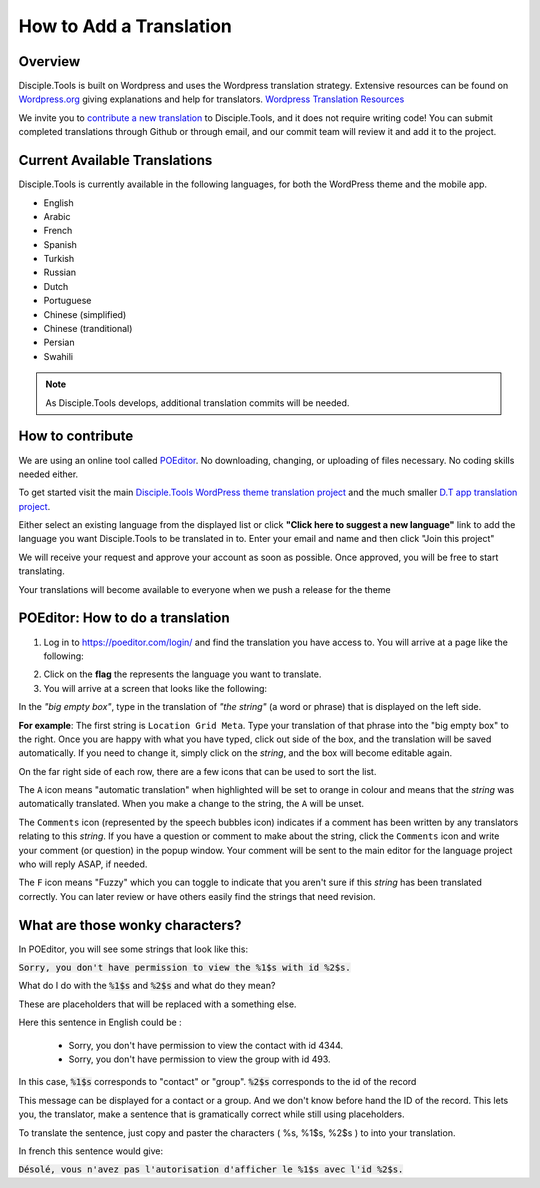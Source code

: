 How to Add a Translation
========================

Overview
--------

Disciple.Tools is built on Wordpress and uses the Wordpress translation strategy. Extensive resources can be found on
`Wordpress.org <https://wordpress.org>`_ giving explanations and help for translators. `Wordpress Translation Resources <https://make.wordpress.org/polyglots/handbook/tools/glotpress-translate-wordpress-org/>`_

We invite you to `contribute a new translation <https://poeditor.com/join/project/KcPvw3oaKD>`_ to Disciple.Tools, and it does not require writing code! You can submit
completed translations through Github or through email, and our commit team will review it and add it to the project.

Current Available Translations
------------------------------

Disciple.Tools is currently available in the following languages, for both the WordPress theme and the mobile app.

- English
- Arabic
- French
- Spanish
- Turkish
- Russian
- Dutch
- Portuguese
- Chinese (simplified)
- Chinese (tranditional)
- Persian
- Swahili



.. Chinese (simplified and traditional)

.. note:: As Disciple.Tools develops, additional translation commits will be needed.


How to contribute
-----------------
We are using an online tool called `POEditor <https://poeditor.com/>`_. No downloading, changing, or uploading of files necessary. No coding skills needed either.

To get started visit the main `Disciple.Tools WordPress theme translation project <https://poeditor.com/join/project/KcPvw3oaKD>`_ and the much smaller `D.T app translation project <https://poeditor.com/join/project/dQzfAs5uNc>`_.

Either select an existing language from the displayed list or click **"Click here to suggest a new language"** link to add the language you want Disciple.Tools to be translated in to.
Enter your email and name and then click "Join this project"

We will receive your request and approve your account as soon as possible. Once approved, you will be free to start translating.

Your translations will become available to everyone when we push a release for the theme


POEditor: How to do a translation
---------------------------------
1. Log in to https://poeditor.com/login/ and find the translation you have access to. You will arrive at a page like the following:

|POEditor projects|

2. Click on the **flag** the represents the language you want to translate.

3. You will arrive at a screen that looks like the following:

|POEditor translations|

In the *"big empty box"*, type in the translation of *"the string"* (a word or phrase) that is displayed on the left side.

**For example**: The first string is ``Location Grid Meta``. Type your translation of that phrase into the "big empty box" to the right. Once you are happy with what you have typed, click out side of the box, and the translation will be saved automatically. If you need to change it, simply click on the *string*, and the box will become editable again.

On the far right side of each row, there are a few icons that can be used to sort the list.

The ``A`` icon means "automatic translation" when highlighted will be set to orange in colour and means that the *string* was automatically translated. When you make a change to the string, the ``A`` will be unset.

The ``Comments`` icon (represented by the speech bubbles icon) indicates if a comment has been written by any translators relating to this *string*. If you have a question or comment to make about the string, click the ``Comments`` icon and write your comment (or question) in the popup window. Your comment will be sent to the main editor for the language project who will reply ASAP, if needed.

The ``F`` icon means "Fuzzy" which you can toggle to indicate that you aren't sure if this *string* has been translated correctly. You can later review or have others easily find the strings that need revision.


What are those wonky characters?
--------------------------------

In POEditor, you will see some strings that look like this:

:code:`Sorry, you don't have permission to view the %1$s with id %2$s.`

What do I do with the :code:`%1$s` and :code:`%2$s` and what do they mean?

These are placeholders that will be replaced with a something else.

Here this sentence in English could be :

 - Sorry, you don't have permission to view the contact with id 4344.
 - Sorry, you don't have permission to view the group with id 493.

In this case, :code:`%1$s` corresponds to "contact" or "group". :code:`%2$s` corresponds to the id of the record

This message can be displayed for a contact or a group. And we don't know before hand the ID of the record.
This lets you, the translator, make a sentence that is gramatically correct while still using placeholders.

To translate the sentence, just copy and paster the characters ( %s, %1$s, %2$s ) to into your translation.

In french this sentence would give:

:code:`Désolé, vous n'avez pas l'autorisation d'afficher le %1$s avec l'id %2$s.`


.. |POEditor projects| image:: /Disciple_Tools_Theme/images/poeditor-projects.png
.. |POEditor translations| image:: /Disciple_Tools_Theme/images/poeditor-translations.png
